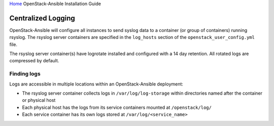 `Home <index.html>`_ OpenStack-Ansible Installation Guide

Centralized Logging
-------------------

OpenStack-Ansible will configure all instances to send syslog data to a
container (or group of containers) running rsyslog.  The rsyslog server
containers are specified in the ``log_hosts`` section of the
``openstack_user_config.yml`` file.

The rsyslog server container(s) have logrotate installed and configured with
a 14 day retention.  All rotated logs are compressed by default.

Finding logs
~~~~~~~~~~~~

Logs are accessible in multiple locations within an OpenStack-Ansible
deployment:

* The rsyslog server container collects logs in ``/var/log/log-storage`` within
  directories named after the container or physical host
* Each physical host has the logs from its service containers mounted at
  ``/openstack/log/``
* Each service container has its own logs stored at ``/var/log/<service_name>``
